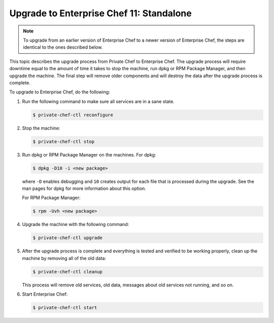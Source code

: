 

=====================================================
Upgrade to Enterprise Chef 11: Standalone 
=====================================================

.. note:: To upgrade from an earlier version of Enterprise Chef to a newer version of Enterprise Chef, the steps are identical to the ones described below.

This topic describes the upgrade process from Private Chef to Enterprise Chef. The upgrade process will require downtime equal to the amount of time it takes to stop the machine, run dpkg or RPM Package Manager, and then upgrade the machine. The final step will remove older components and will destroy the data after the upgrade process is complete.

.. Please `view the notes <https://docs.chef.io/upgrade_server_standalone_notes.html>`_ about the standalone Enterprise Chef upgrade for any changes that may exist for your upgrade process.

To upgrade to Enterprise Chef, do the following:

#. Run the following command to make sure all services are in a sane state.

   .. code-block:: bash
      
      $ private-chef-ctl reconfigure

#. Stop the machine:

   .. code-block:: bash
      
      $ private-chef-ctl stop

#. Run dpkg or RPM Package Manager on the machines. For dpkg:

   .. code-block:: bash
      
      $ dpkg -D10 -i <new package>

   where ``-D`` enables debugging and ``10`` creates output for each file that is processed during the upgrade. See the man pages for dpkg for more information about this option.
   
   For RPM Package Manager:

   .. code-block:: bash
      
      $ rpm -Uvh <new package>

#. Upgrade the machine with the following command:

   .. code-block:: bash
      
      $ private-chef-ctl upgrade

#. After the upgrade process is complete and everything is tested and verified to be working properly, clean up the machine by removing all of the old data:

   .. code-block:: bash
   
      $ private-chef-ctl cleanup

   This process will remove old services, old data, messages about old services not running, and so on.

#. Start Enterprise Chef:

   .. code-block:: bash
   
      $ private-chef-ctl start
